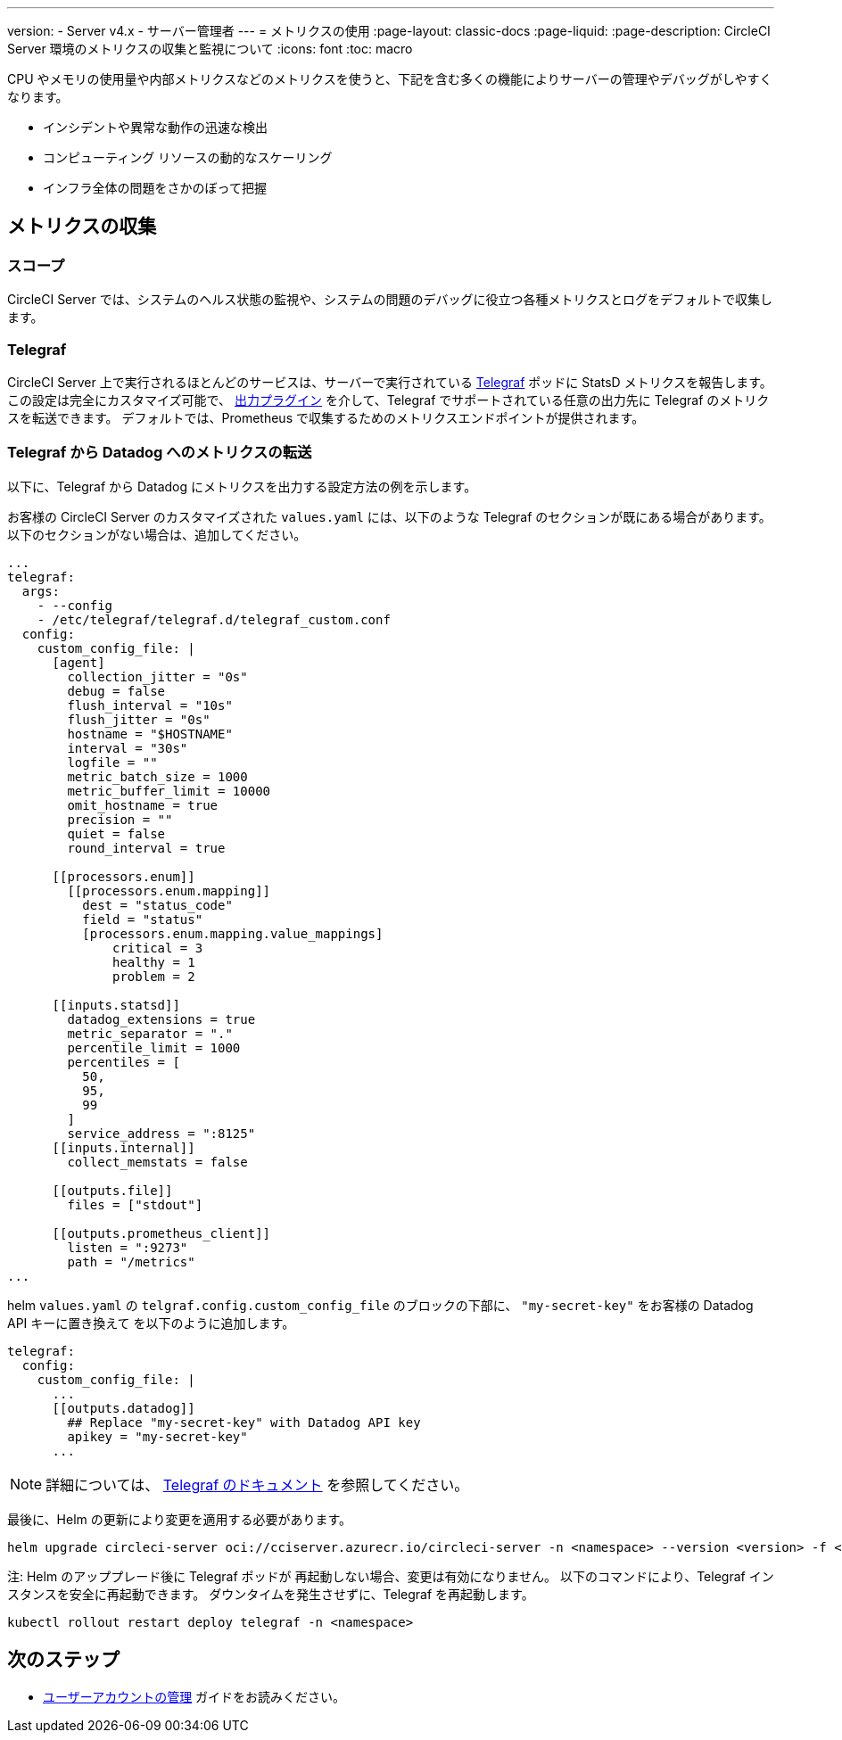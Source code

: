 ---

version:
- Server v4.x
- サーバー管理者
---
= メトリクスの使用
:page-layout: classic-docs
:page-liquid:
:page-description: CircleCI Server 環境のメトリクスの収集と監視について
:icons: font
:toc: macro

:toc-title:

CPU やメモリの使用量や内部メトリクスなどのメトリクスを使うと、下記を含む多くの機能によりサーバーの管理やデバッグがしやすくなります。

* インシデントや異常な動作の迅速な検出
* コンピューティング リソースの動的なスケーリング
* インフラ全体の問題をさかのぼって把握

toc::[]

[#metrics-collection]
== メトリクスの収集

[#scope]
=== スコープ

CircleCI Server では、システムのヘルス状態の監視や、システムの問題のデバッグに役立つ各種メトリクスとログをデフォルトで収集します。

[#telegraf]
=== Telegraf

CircleCI Server 上で実行されるほとんどのサービスは、サーバーで実行されている https://www.influxdata.com/time-series-platform/telegraf/[Telegraf] ポッドに StatsD メトリクスを報告します。
この設定は完全にカスタマイズ可能で、 https://docs.influxdata.com/telegraf/v1.17/plugins/#output-plugins[出力プラグイン] を介して、Telegraf でサポートされている任意の出力先に Telegraf のメトリクスを転送できます。 デフォルトでは、Prometheus で収集するためのメトリクスエンドポイントが提供されます。

[#use-telegraf-to-forward-metrics-to-datadog]
=== Telegraf から Datadog へのメトリクスの転送

以下に、Telegraf から Datadog にメトリクスを出力する設定方法の例を示します。

お客様の CircleCI Server のカスタマイズされた `values.yaml` には、以下のような Telegraf のセクションが既にある場合があります。 以下のセクションがない場合は、追加してください。

[source,yaml]
----
...
telegraf:
  args:
    - --config
    - /etc/telegraf/telegraf.d/telegraf_custom.conf
  config:
    custom_config_file: |
      [agent]
        collection_jitter = "0s"
        debug = false
        flush_interval = "10s"
        flush_jitter = "0s"
        hostname = "$HOSTNAME"
        interval = "30s"
        logfile = ""
        metric_batch_size = 1000
        metric_buffer_limit = 10000
        omit_hostname = true
        precision = ""
        quiet = false
        round_interval = true

      [[processors.enum]]
        [[processors.enum.mapping]]
          dest = "status_code"
          field = "status"
          [processors.enum.mapping.value_mappings]
              critical = 3
              healthy = 1
              problem = 2

      [[inputs.statsd]]
        datadog_extensions = true
        metric_separator = "."
        percentile_limit = 1000
        percentiles = [
          50,
          95,
          99
        ]
        service_address = ":8125"
      [[inputs.internal]]
        collect_memstats = false

      [[outputs.file]]
        files = ["stdout"]

      [[outputs.prometheus_client]]
        listen = ":9273"
        path = "/metrics"
...
----

helm `values.yaml` の `telgraf.config.custom_config_file` のブロックの下部に、 `"my-secret-key"`  をお客様の Datadog API キーに置き換えて `[[outputs.datadog]]` を以下のように追加します。

[source,yaml]
----
telegraf:
  config:
    custom_config_file: |
      ...
      [[outputs.datadog]]
        ## Replace "my-secret-key" with Datadog API key
        apikey = "my-secret-key"
      ...
----

NOTE: 詳細については、 https://docs.influxdata.com/telegraf/v1.17/plugins/#output-datadog[Telegraf のドキュメント] を参照してください。

最後に、Helm の更新により変更を適用する必要があります。

[source,shell]
helm upgrade circleci-server oci://cciserver.azurecr.io/circleci-server -n <namespace> --version <version> -f <path-to-values.yaml> --username $USERNAME --password $PASSWORD

注: Helm のアッププレード後に Telegraf ポッドが 再起動しない場合、変更は有効になりません。 以下のコマンドにより、Telegraf インスタンスを安全に再起動できます。 ダウンタイムを発生させずに、Telegraf を再起動します。

[source,shell]
kubectl rollout restart deploy telegraf -n <namespace>


ifndef::pdf[]

[#next-steps]
== 次のステップ

* <<managing-user-accounts#,ユーザーアカウントの管理>> ガイドをお読みください。
+
endif::[]
